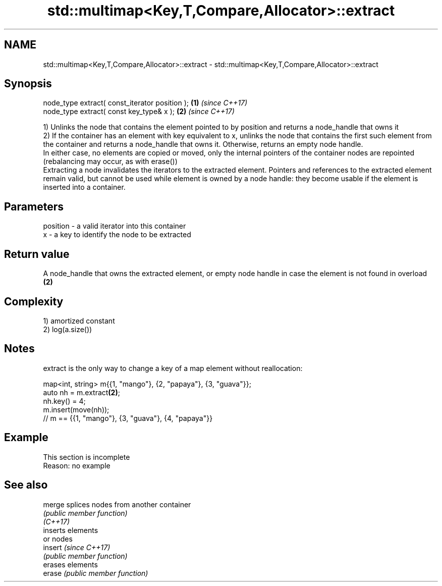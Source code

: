 .TH std::multimap<Key,T,Compare,Allocator>::extract 3 "2020.03.24" "http://cppreference.com" "C++ Standard Libary"
.SH NAME
std::multimap<Key,T,Compare,Allocator>::extract \- std::multimap<Key,T,Compare,Allocator>::extract

.SH Synopsis

  node_type extract( const_iterator position ); \fB(1)\fP \fI(since C++17)\fP
  node_type extract( const key_type& x );       \fB(2)\fP \fI(since C++17)\fP

  1) Unlinks the node that contains the element pointed to by position and returns a node_handle that owns it
  2) If the container has an element with key equivalent to x, unlinks the node that contains the first such element from the container and returns a node_handle that owns it. Otherwise, returns an empty node handle.
  In either case, no elements are copied or moved, only the internal pointers of the container nodes are repointed (rebalancing may occur, as with erase())
  Extracting a node invalidates the iterators to the extracted element. Pointers and references to the extracted element remain valid, but cannot be used while element is owned by a node handle: they become usable if the element is inserted into a container.

.SH Parameters


  position - a valid iterator into this container
  x        - a key to identify the node to be extracted


.SH Return value

  A node_handle that owns the extracted element, or empty node handle in case the element is not found in overload \fB(2)\fP

.SH Complexity

  1) amortized constant
  2) log(a.size())

.SH Notes

  extract is the only way to change a key of a map element without reallocation:

    map<int, string> m{{1, "mango"}, {2, "papaya"}, {3, "guava"}};
    auto nh = m.extract\fB(2)\fP;
    nh.key() = 4;
    m.insert(move(nh));
    // m == {{1, "mango"}, {3, "guava"}, {4, "papaya"}}


.SH Example


   This section is incomplete
   Reason: no example


.SH See also



  merge   splices nodes from another container
          \fI(public member function)\fP
  \fI(C++17)\fP
          inserts elements
          or nodes
  insert  \fI(since C++17)\fP
          \fI(public member function)\fP
          erases elements
  erase   \fI(public member function)\fP




